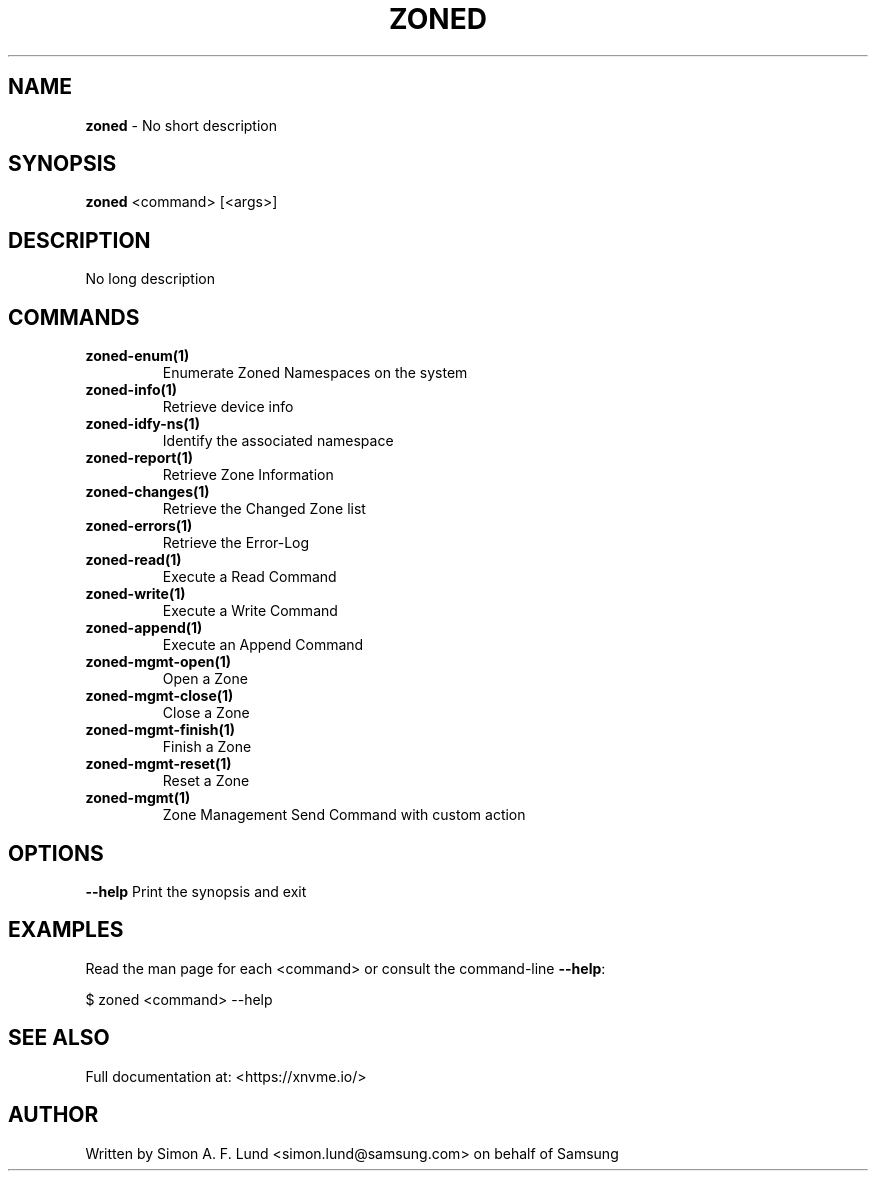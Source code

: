 .\" Text automatically generated by txt2man
.TH ZONED 1 "19 December 2019" "xNVMe" "xNVMe"
.SH NAME
\fBzoned \fP- No short description
.SH SYNOPSIS
.nf
.fam C
\fBzoned\fP <command> [<args>]
.fam T
.fi
.fam T
.fi
.SH DESCRIPTION
No long description
.SH COMMANDS
.TP
.B
\fBzoned-enum\fP(1)
Enumerate Zoned Namespaces on the system
.TP
.B
\fBzoned-info\fP(1)
Retrieve device info
.TP
.B
\fBzoned-idfy-ns\fP(1)
Identify the associated namespace
.TP
.B
\fBzoned-report\fP(1)
Retrieve Zone Information
.TP
.B
\fBzoned-changes\fP(1)
Retrieve the Changed Zone list
.TP
.B
\fBzoned-errors\fP(1)
Retrieve the Error-Log
.TP
.B
\fBzoned-read\fP(1)
Execute a Read Command
.TP
.B
\fBzoned-write\fP(1)
Execute a Write Command
.TP
.B
\fBzoned-append\fP(1)
Execute an Append Command
.TP
.B
\fBzoned-mgmt-open\fP(1)
Open a Zone
.TP
.B
\fBzoned-mgmt-close\fP(1)
Close a Zone
.TP
.B
\fBzoned-mgmt-finish\fP(1)
Finish a Zone
.TP
.B
\fBzoned-mgmt-reset\fP(1)
Reset a Zone
.TP
.B
\fBzoned-mgmt\fP(1)
Zone Management Send Command with custom action
.RE
.PP

.SH OPTIONS
\fB--help\fP
Print the synopsis and exit
.SH EXAMPLES
Read the man page for each <command> or consult the command-line \fB--help\fP:
.PP
.nf
.fam C
    $ zoned <command> --help

.fam T
.fi
.SH SEE ALSO
Full documentation at: <https://xnvme.io/>
.SH AUTHOR
Written by Simon A. F. Lund <simon.lund@samsung.com> on behalf of Samsung
